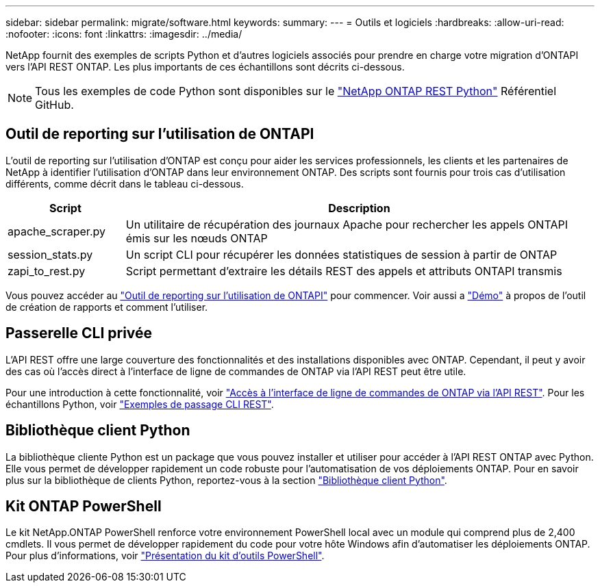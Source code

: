 ---
sidebar: sidebar 
permalink: migrate/software.html 
keywords:  
summary:  
---
= Outils et logiciels
:hardbreaks:
:allow-uri-read: 
:nofooter: 
:icons: font
:linkattrs: 
:imagesdir: ../media/


[role="lead"]
NetApp fournit des exemples de scripts Python et d'autres logiciels associés pour prendre en charge votre migration d'ONTAPI vers l'API REST ONTAP. Les plus importants de ces échantillons sont décrits ci-dessous.


NOTE: Tous les exemples de code Python sont disponibles sur le https://github.com/NetApp/ontap-rest-python["NetApp ONTAP REST Python"^] Référentiel GitHub.



== Outil de reporting sur l'utilisation de ONTAPI

L'outil de reporting sur l'utilisation d'ONTAP est conçu pour aider les services professionnels, les clients et les partenaires de NetApp à identifier l'utilisation d'ONTAP dans leur environnement ONTAP. Des scripts sont fournis pour trois cas d'utilisation différents, comme décrit dans le tableau ci-dessous.

[cols="20,80"]
|===
| Script | Description 


| apache_scraper.py | Un utilitaire de récupération des journaux Apache pour rechercher les appels ONTAPI émis sur les nœuds ONTAP 


| session_stats.py | Un script CLI pour récupérer les données statistiques de session à partir de ONTAP 


| zapi_to_rest.py | Script permettant d'extraire les détails REST des appels et attributs ONTAPI transmis 
|===
Vous pouvez accéder au https://github.com/NetApp/ontap-rest-python/tree/master/ONTAPI-Usage-Reporting-Tool["Outil de reporting sur l'utilisation de ONTAPI"^] pour commencer. Voir aussi a https://www.youtube.com/watch?v=gJSWerW9S7o["Démo"^] à propos de l'outil de création de rapports et comment l'utiliser.



== Passerelle CLI privée

L'API REST offre une large couverture des fonctionnalités et des installations disponibles avec ONTAP. Cependant, il peut y avoir des cas où l'accès direct à l'interface de ligne de commandes de ONTAP via l'API REST peut être utile.

Pour une introduction à cette fonctionnalité, voir link:../rest/access_ontap_cli.html["Accès à l'interface de ligne de commandes de ONTAP via l'API REST"]. Pour les échantillons Python, voir https://github.com/NetApp/ontap-rest-python/tree/master/examples/rest_api/cli_passthrough_samples["Exemples de passage CLI REST"^].



== Bibliothèque client Python

La bibliothèque cliente Python est un package que vous pouvez installer et utiliser pour accéder à l'API REST ONTAP avec Python. Elle vous permet de développer rapidement un code robuste pour l'automatisation de vos déploiements ONTAP. Pour en savoir plus sur la bibliothèque de clients Python, reportez-vous à la section link:../python/learn-about-pcl.html["Bibliothèque client Python"].



== Kit ONTAP PowerShell

Le kit NetApp.ONTAP PowerShell renforce votre environnement PowerShell local avec un module qui comprend plus de 2,400 cmdlets. Il vous permet de développer rapidement du code pour votre hôte Windows afin d'automatiser les déploiements ONTAP. Pour plus d'informations, voir link:../pstk/overview_pstk.html["Présentation du kit d'outils PowerShell"].
